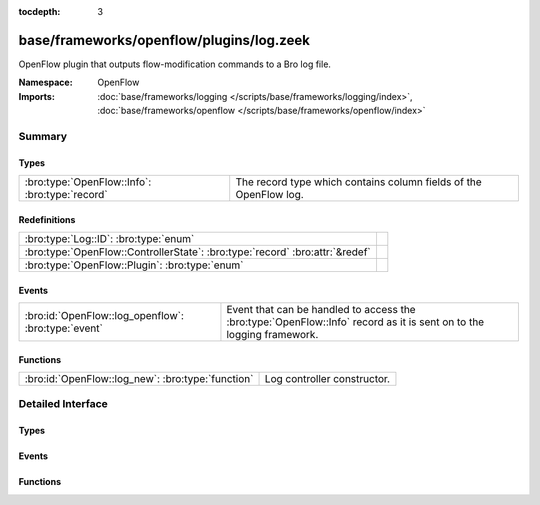 :tocdepth: 3

base/frameworks/openflow/plugins/log.zeek
=========================================
.. bro:namespace:: OpenFlow

OpenFlow plugin that outputs flow-modification commands
to a Bro log file.

:Namespace: OpenFlow
:Imports: :doc:`base/frameworks/logging </scripts/base/frameworks/logging/index>`, :doc:`base/frameworks/openflow </scripts/base/frameworks/openflow/index>`

Summary
~~~~~~~
Types
#####
============================================== =================================================================
:bro:type:`OpenFlow::Info`: :bro:type:`record` The record type which contains column fields of the OpenFlow log.
============================================== =================================================================

Redefinitions
#############
============================================================================ =
:bro:type:`Log::ID`: :bro:type:`enum`                                        
:bro:type:`OpenFlow::ControllerState`: :bro:type:`record` :bro:attr:`&redef` 
:bro:type:`OpenFlow::Plugin`: :bro:type:`enum`                               
============================================================================ =

Events
######
=================================================== ==================================================================
:bro:id:`OpenFlow::log_openflow`: :bro:type:`event` Event that can be handled to access the :bro:type:`OpenFlow::Info`
                                                    record as it is sent on to the logging framework.
=================================================== ==================================================================

Functions
#########
================================================= ===========================
:bro:id:`OpenFlow::log_new`: :bro:type:`function` Log controller constructor.
================================================= ===========================


Detailed Interface
~~~~~~~~~~~~~~~~~~
Types
#####
.. bro:type:: OpenFlow::Info

   :Type: :bro:type:`record`

      ts: :bro:type:`time` :bro:attr:`&log`
         Network time.

      dpid: :bro:type:`count` :bro:attr:`&log`
         OpenFlow switch datapath id.

      match: :bro:type:`OpenFlow::ofp_match` :bro:attr:`&log`
         OpenFlow match fields.

      flow_mod: :bro:type:`OpenFlow::ofp_flow_mod` :bro:attr:`&log`
         OpenFlow modify flow entry message.

   The record type which contains column fields of the OpenFlow log.

Events
######
.. bro:id:: OpenFlow::log_openflow

   :Type: :bro:type:`event` (rec: :bro:type:`OpenFlow::Info`)

   Event that can be handled to access the :bro:type:`OpenFlow::Info`
   record as it is sent on to the logging framework.

Functions
#########
.. bro:id:: OpenFlow::log_new

   :Type: :bro:type:`function` (dpid: :bro:type:`count`, success_event: :bro:type:`bool` :bro:attr:`&default` = ``T`` :bro:attr:`&optional`) : :bro:type:`OpenFlow::Controller`

   Log controller constructor.
   

   :dpid: OpenFlow switch datapath id.
   

   :success_event: If true, flow_mod_success is raised for each logged line.
   

   :returns: OpenFlow::Controller record.


